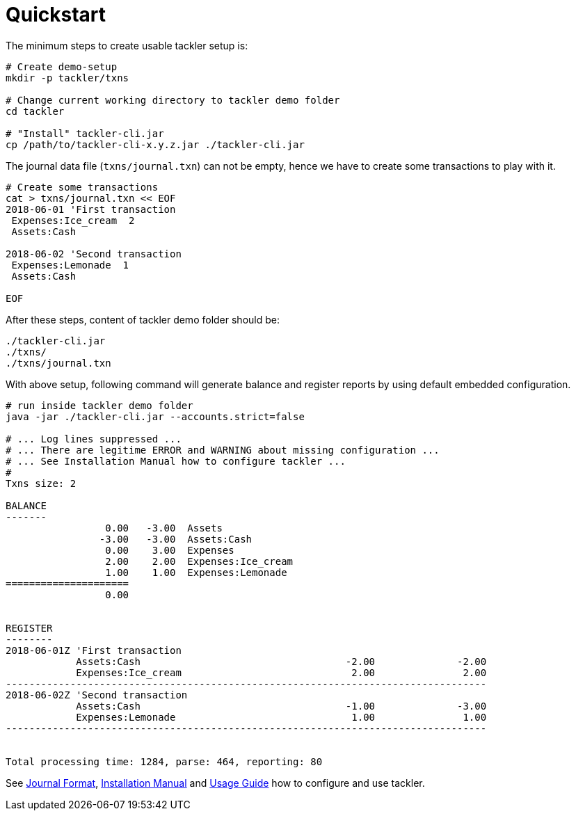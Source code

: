 = Quickstart
:page-date: 2019-03-29 00:00:00 Z
:page-last_modified_at: 2019-03-29 00:00:00 Z
:page-permalink: /docs/quickstart/


The minimum steps to create usable tackler setup is:

----
# Create demo-setup
mkdir -p tackler/txns

# Change current working directory to tackler demo folder
cd tackler

# "Install" tackler-cli.jar
cp /path/to/tackler-cli-x.y.z.jar ./tackler-cli.jar
----

The journal data file (`txns/journal.txn`) can not be empty,
hence we have to create some transactions to play with it.

----
# Create some transactions
cat > txns/journal.txn << EOF
2018-06-01 'First transaction
 Expenses:Ice_cream  2
 Assets:Cash

2018-06-02 'Second transaction
 Expenses:Lemonade  1
 Assets:Cash

EOF
----

After these steps, content of tackler demo folder should be:

----
./tackler-cli.jar
./txns/
./txns/journal.txn
----

With above setup, following command will generate balance and register reports
by using default embedded configuration.

----
# run inside tackler demo folder
java -jar ./tackler-cli.jar --accounts.strict=false

# ... Log lines suppressed ...
# ... There are legitime ERROR and WARNING about missing configuration ...
# ... See Installation Manual how to configure tackler ...
# 
Txns size: 2

BALANCE
-------
                 0.00   -3.00  Assets
                -3.00   -3.00  Assets:Cash
                 0.00    3.00  Expenses
                 2.00    2.00  Expenses:Ice_cream
                 1.00    1.00  Expenses:Lemonade
=====================
                 0.00


REGISTER
--------
2018-06-01Z 'First transaction
            Assets:Cash                                   -2.00              -2.00
            Expenses:Ice_cream                             2.00               2.00
----------------------------------------------------------------------------------
2018-06-02Z 'Second transaction
            Assets:Cash                                   -1.00              -3.00
            Expenses:Lemonade                              1.00               1.00
----------------------------------------------------------------------------------


Total processing time: 1284, parse: 464, reporting: 80
----

See xref:./journal/format.adoc[Journal Format],
xref:./installation.adoc[Installation Manual]
and xref:./usage.adoc[Usage Guide] how to
configure and use tackler.

